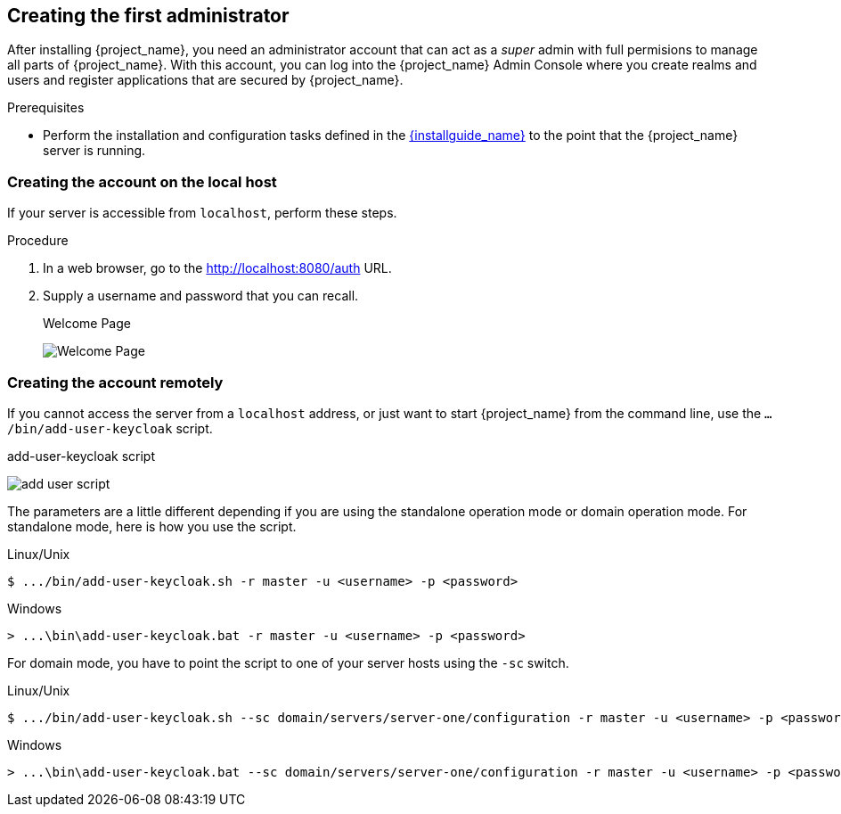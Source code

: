
[id="creating-first-admin_{context}"]
== Creating the first administrator

After installing {project_name}, you need an administrator account that can act as a _super_ admin with full permisions to manage all parts of {project_name}. With this account, you can log into the {project_name} Admin Console where you create realms and users and register applications that are secured by {project_name}. 

.Prerequisites

* Perform the installation and configuration tasks defined in the link:{installguide_link}[{installguide_name}] to the point that the {project_name} server is running.

=== Creating the account on the local host

If your server is accessible from `localhost`, perform these steps.

.Procedure

. In a web browser, go to the http://localhost:8080/auth URL.

. Supply a username and password that you can recall.
+
.Welcome Page
image:{project_images}/initial-welcome-page.png[Welcome Page]

=== Creating the account remotely

If you cannot access the server from a `localhost` address, or just want to start {project_name} from the command line, use the `.../bin/add-user-keycloak` script.

.add-user-keycloak script
image:{project_images}/add-user-script.png[]

The parameters are a little different depending if you are using the standalone operation mode or domain operation mode.  For standalone mode, here is how you use the script.

.Linux/Unix
[source]
----
$ .../bin/add-user-keycloak.sh -r master -u <username> -p <password>
----

.Windows
[source]
----
> ...\bin\add-user-keycloak.bat -r master -u <username> -p <password>
----

For domain mode, you have to point the script to one of your server hosts using the `-sc` switch.

.Linux/Unix
[source]
----
$ .../bin/add-user-keycloak.sh --sc domain/servers/server-one/configuration -r master -u <username> -p <password>
----

.Windows
[source]
----
> ...\bin\add-user-keycloak.bat --sc domain/servers/server-one/configuration -r master -u <username> -p <password>
----





